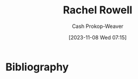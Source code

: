 :PROPERTIES:
:ID:       c80a79b9-5722-477f-b6df-2159f140e272
:LAST_MODIFIED: [2023-11-08 Wed 07:15]
:END:
#+title: Rachel Rowell
#+hugo_custom_front_matter: :slug "c80a79b9-5722-477f-b6df-2159f140e272"
#+author: Cash Prokop-Weaver
#+date: [2023-11-08 Wed 07:15]
#+filetags: :person:
* Flashcards :noexport:
* Bibliography
#+print_bibliography:
